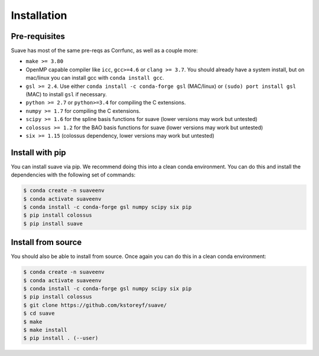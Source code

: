 Installation
============

Pre-requisites
--------------

Suave has most of the same pre-reqs as Corrfunc, as well as a couple more:

- ``make >= 3.80``
- OpenMP capable compiler like ``icc``, ``gcc>=4.6`` or ``clang >= 3.7``. You should already have a system install, but on mac/linux you can install gcc with ``conda install gcc``.
- ``gsl >= 2.4``. Use either ``conda install -c conda-forge gsl`` (MAC/linux) or ``(sudo) port install gsl`` (MAC) to install ``gsl`` if necessary.
- ``python >= 2.7`` or ``python>=3.4`` for compiling the C extensions.
- ``numpy >= 1.7`` for compiling the C extensions.
- ``scipy >= 1.6`` for the spline basis functions for suave (lower versions may work but untested) 
- ``colossus >= 1.2`` for the BAO basis functions for suave (lower versions may work but untested)  
- ``six >= 1.15`` (colossus dependency, lower versions may work but untested)

Install with pip
----------------

You can install suave via pip. We recommend doing this into a clean conda environment. You can do this and install the dependencies with the following set of commands:

.. code::

   $ conda create -n suaveenv
   $ conda activate suaveenv
   $ conda install -c conda-forge gsl numpy scipy six pip
   $ pip install colossus
   $ pip install suave

Install from source
-------------------

You should also be able to install from source. Once again you can do this in a clean conda environment:

.. code::

   $ conda create -n suaveenv
   $ conda activate suaveenv
   $ conda install -c conda-forge gsl numpy scipy six pip
   $ pip install colossus
   $ git clone https://github.com/kstoreyf/suave/
   $ cd suave
   $ make
   $ make install
   $ pip install . (--user)